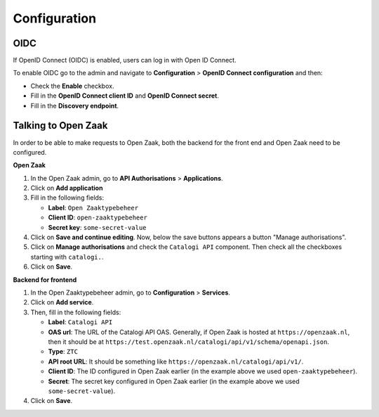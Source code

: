 .. _manual_config:

=============
Configuration
=============

.. _`configure_oidc`:

OIDC
====

If OpenID Connect (OIDC) is enabled, users can log in with Open ID Connect.

To enable OIDC go to the admin and navigate to **Configuration** > **OpenID Connect configuration** and then:

* Check the **Enable** checkbox.
* Fill in the **OpenID Connect client ID** and **OpenID Connect secret**.
* Fill in the **Discovery endpoint**.

.. _`configure_oz`:

Talking to Open Zaak
====================

In order to be able to make requests to Open Zaak, both the backend for the front end and Open Zaak need to be
configured.

**Open Zaak**

#. In the Open Zaak admin, go to **API Authorisations** > **Applications**.
#. Click on **Add application**
#. Fill in the following fields:

   - **Label**: ``Open Zaaktypebeheer``
   - **Client ID**: ``open-zaaktypebeheer``
   - **Secret key**: ``some-secret-value``

#. Click on **Save and continue editing**. Now, below the save buttons appears a button "Manage authorisations".
#. Click on **Manage authorisations** and check the ``Catalogi API`` component. Then check all the checkboxes starting with ``catalogi.``.
#. Click on **Save**.

**Backend for frontend**

#. In the Open Zaaktypebeheer admin, go to **Configuration** > **Services**.
#. Click on **Add service**.
#. Then, fill in the following fields:

   - **Label**: ``Catalogi API``
   - **OAS url**: The URL of the Catalogi API OAS. Generally, if Open Zaak is hosted at ``https://openzaak.nl``, then it should be at ``https://test.openzaak.nl/catalogi/api/v1/schema/openapi.json``.
   - **Type**: ``ZTC``
   - **API root URL**: It should be something like ``https://openzaak.nl/catalogi/api/v1/``.
   - **Client ID**: The ID configured in Open Zaak earlier (in the example above we used ``open-zaaktypebeheer``).
   - **Secret**: The secret key configured in Open Zaak earlier (in the example above we used ``some-secret-value``).

#. Click on **Save**.
